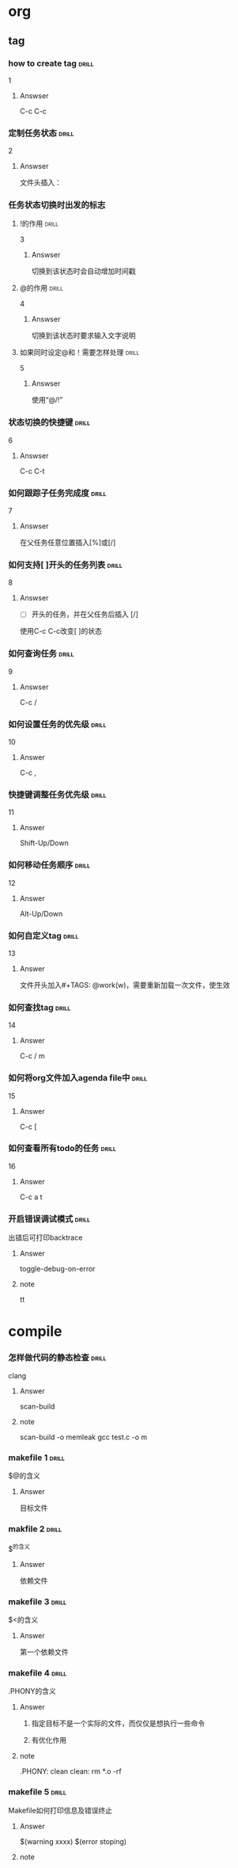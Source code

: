 # -*- mode: org; coding: utf-8 -*-
#+STARTUP: showall

* org

** tag

*** how to create tag                                                 :drill:
    SCHEDULED: <2016-11-19 六>
    :PROPERTIES:
    :ID:       1ae0928a-3eb9-47cd-bb4d-17c250d01dd1
    :DRILL_LAST_INTERVAL: 11.1407
    :DRILL_REPEATS_SINCE_FAIL: 3
    :DRILL_TOTAL_REPEATS: 3
    :DRILL_FAILURE_COUNT: 1
    :DRILL_AVERAGE_QUALITY: 3.333
    :DRILL_EASE: 2.7
    :DRILL_LAST_QUALITY: 5
    :DRILL_LAST_REVIEWED: [2016-11-08 二 07:50]
    :END:
1
**** Answser

C-c C-c

*** 定制任务状态                                                      :drill:
    SCHEDULED: <2016-11-17 四>
    :PROPERTIES:
    :ID:       e83a328f-f256-494e-b72c-f3b35ca8af62
    :DRILL_LAST_INTERVAL: 8.7892
    :DRILL_REPEATS_SINCE_FAIL: 3
    :DRILL_TOTAL_REPEATS: 3
    :DRILL_FAILURE_COUNT: 1
    :DRILL_AVERAGE_QUALITY: 2.0
    :DRILL_EASE: 2.22
    :DRILL_LAST_QUALITY: 3
    :DRILL_LAST_REVIEWED: [2016-11-08 二 07:51]
    :END:
2
**** Answser

文件头插入：
#+SEQ_TODO: TODO(T!) | DONE(D@)3  CANCELED(C@/!)

*** 任务状态切换时出发的标志

**** !的作用                                                          :drill:
     SCHEDULED: <2016-11-17 四>
     :PROPERTIES:
     :ID:       4c0cb501-d8e1-4836-8daf-03f0ad9899b6
     :DRILL_LAST_INTERVAL: 9.1096
     :DRILL_REPEATS_SINCE_FAIL: 3
     :DRILL_TOTAL_REPEATS: 3
     :DRILL_FAILURE_COUNT: 1
     :DRILL_AVERAGE_QUALITY: 2.333
     :DRILL_EASE: 2.36
     :DRILL_LAST_QUALITY: 4
     :DRILL_LAST_REVIEWED: [2016-11-08 二 07:50]
     :END:
3
***** Answser

切换到该状态时会自动增加时间戳

**** @的作用                                                          :drill:
     SCHEDULED: <2016-11-12 六>
     :PROPERTIES:
     :ID:       dcc03a96-b1ff-4f30-bab6-453916b253c7
     :DRILL_LAST_INTERVAL: 4.0
     :DRILL_REPEATS_SINCE_FAIL: 2
     :DRILL_TOTAL_REPEATS: 8
     :DRILL_FAILURE_COUNT: 6
     :DRILL_AVERAGE_QUALITY: 2.125
     :DRILL_EASE: 2.36
     :DRILL_LAST_QUALITY: 4
     :DRILL_LAST_REVIEWED: [2016-11-08 二 07:52]
     :END:
4
***** Answser

切换到该状态时要求输入文字说明

**** 如果同时设定@和！需要怎样处理                                    :drill:
     SCHEDULED: <2016-11-19 六>
     :PROPERTIES:
     :ID:       3f870ca5-9422-47fb-8fba-222bcc102929
     :DRILL_LAST_INTERVAL: 10.764
     :DRILL_REPEATS_SINCE_FAIL: 3
     :DRILL_TOTAL_REPEATS: 3
     :DRILL_FAILURE_COUNT: 1
     :DRILL_AVERAGE_QUALITY: 3.0
     :DRILL_EASE: 2.6
     :DRILL_LAST_QUALITY: 4
     :DRILL_LAST_REVIEWED: [2016-11-08 二 07:49]
     :END:
5
***** Answser

使用“@/!”

*** 状态切换的快捷键                                                  :drill:
    SCHEDULED: <2016-11-19 六>
    :PROPERTIES:
    :ID:       96c1f2ac-e4c7-4584-83e3-d14de6c39127
    :DRILL_LAST_INTERVAL: 11.1407
    :DRILL_REPEATS_SINCE_FAIL: 3
    :DRILL_TOTAL_REPEATS: 2
    :DRILL_FAILURE_COUNT: 0
    :DRILL_AVERAGE_QUALITY: 5.0
    :DRILL_EASE: 2.7
    :DRILL_LAST_QUALITY: 5
    :DRILL_LAST_REVIEWED: [2016-11-08 二 07:50]
    :END:
6
**** Answser

C-c C-t

*** 如何跟踪子任务完成度                                              :drill:
    SCHEDULED: <2016-11-17 四>
    :PROPERTIES:
    :ID:       e3f7fb89-d620-42e5-9701-bd28eee1caef
    :DRILL_LAST_INTERVAL: 9.43
    :DRILL_REPEATS_SINCE_FAIL: 3
    :DRILL_TOTAL_REPEATS: 4
    :DRILL_FAILURE_COUNT: 2
    :DRILL_AVERAGE_QUALITY: 2.0
    :DRILL_EASE: 2.46
    :DRILL_LAST_QUALITY: 5
    :DRILL_LAST_REVIEWED: [2016-11-08 二 07:49]
    :END:
7
**** Answser

在父任务任意位置插入[%]或[/]

*** 如何支持[ ]开头的任务列表                                         :drill:
    SCHEDULED: <2016-11-12 六>
    :PROPERTIES:
    :ID:       bd1e85f1-5928-4375-8939-713adb564f0f
    :DRILL_LAST_INTERVAL: 4.0
    :DRILL_REPEATS_SINCE_FAIL: 2
    :DRILL_TOTAL_REPEATS: 4
    :DRILL_FAILURE_COUNT: 2
    :DRILL_AVERAGE_QUALITY: 2.5
    :DRILL_EASE: 2.5
    :DRILL_LAST_QUALITY: 4
    :DRILL_LAST_REVIEWED: [2016-11-08 二 07:52]
    :END:
8
**** Answser

- [ ]开头的任务，并在父任务后插入 [/]
使用C-c C-c改变[ ]的状态

*** 如何查询任务                                                      :drill:
    SCHEDULED: <2016-11-18 五>
    :PROPERTIES:
    :ID:       49bc7abc-5b0e-4b1f-9c74-3f9a372dc7f2
    :DRILL_LAST_INTERVAL: 10.3873
    :DRILL_REPEATS_SINCE_FAIL: 3
    :DRILL_TOTAL_REPEATS: 2
    :DRILL_FAILURE_COUNT: 0
    :DRILL_AVERAGE_QUALITY: 4.0
    :DRILL_EASE: 2.46
    :DRILL_LAST_QUALITY: 3
    :DRILL_LAST_REVIEWED: [2016-11-08 二 07:51]
    :END:
9
**** Answser

C-c /

*** 如何设置任务的优先级                                              :drill:
    SCHEDULED: <2016-11-11 五>
    :PROPERTIES:
    :ID:       2fed6f22-145f-4e3f-bee1-27e655921304
    :DRILL_LAST_INTERVAL: 4.14
    :DRILL_REPEATS_SINCE_FAIL: 2
    :DRILL_TOTAL_REPEATS: 1
    :DRILL_FAILURE_COUNT: 0
    :DRILL_AVERAGE_QUALITY: 5.0
    :DRILL_EASE: 2.6
    :DRILL_LAST_QUALITY: 5
    :DRILL_LAST_REVIEWED: [2016-11-07 一 10:27]
    :END:

10
**** Answer

C-c ,

*** 快捷键调整任务优先级                                              :drill:
    SCHEDULED: <2016-11-12 六>
    :PROPERTIES:
    :ID:       b50d4389-672b-4a4e-9423-6f71dcd6c0a1
    :DRILL_LAST_INTERVAL: 4.14
    :DRILL_REPEATS_SINCE_FAIL: 2
    :DRILL_TOTAL_REPEATS: 1
    :DRILL_FAILURE_COUNT: 0
    :DRILL_AVERAGE_QUALITY: 5.0
    :DRILL_EASE: 2.6
    :DRILL_LAST_QUALITY: 5
    :DRILL_LAST_REVIEWED: [2016-11-08 二 07:52]
    :END:

11
**** Answer

Shift-Up/Down

*** 如何移动任务顺序                                                  :drill:
    SCHEDULED: <2016-11-11 五>
    :PROPERTIES:
    :ID:       2218fffd-1cd0-43f4-b662-6261cc1ce2cc
    :DRILL_LAST_INTERVAL: 4.14
    :DRILL_REPEATS_SINCE_FAIL: 2
    :DRILL_TOTAL_REPEATS: 1
    :DRILL_FAILURE_COUNT: 0
    :DRILL_AVERAGE_QUALITY: 5.0
    :DRILL_EASE: 2.6
    :DRILL_LAST_QUALITY: 5
    :DRILL_LAST_REVIEWED: [2016-11-07 一 10:27]
    :END:

12
**** Answer

Alt-Up/Down

*** 如何自定义tag                                                     :drill:
    SCHEDULED: <2016-11-12 六>
    :PROPERTIES:
    :ID:       d0dedb8a-824b-4b72-8c38-74356bb6e0e2
    :DRILL_LAST_INTERVAL: 3.86
    :DRILL_REPEATS_SINCE_FAIL: 2
    :DRILL_TOTAL_REPEATS: 1
    :DRILL_FAILURE_COUNT: 0
    :DRILL_AVERAGE_QUALITY: 3.0
    :DRILL_EASE: 2.36
    :DRILL_LAST_QUALITY: 3
    :DRILL_LAST_REVIEWED: [2016-11-08 二 19:36]
    :END:

13
**** Answer

文件开头加入#+TAGS: @work(w)，需要重新加载一次文件，使生效

*** 如何查找tag                                                       :drill:
    SCHEDULED: <2016-11-12 六>
    :PROPERTIES:
    :ID:       5c7b5111-bdd0-4b5d-9bfb-c84d32a9dff4
    :DRILL_LAST_INTERVAL: 3.86
    :DRILL_REPEATS_SINCE_FAIL: 2
    :DRILL_TOTAL_REPEATS: 1
    :DRILL_FAILURE_COUNT: 0
    :DRILL_AVERAGE_QUALITY: 3.0
    :DRILL_EASE: 2.36
    :DRILL_LAST_QUALITY: 3
    :DRILL_LAST_REVIEWED: [2016-11-08 二 19:35]
    :END:

14
**** Answer

C-c / m

*** 如何将org文件加入agenda file中                                    :drill:
    SCHEDULED: <2016-11-12 六>
    :PROPERTIES:
    :ID:       3f3f71c3-fa47-4002-a2b4-4c3c51ec26b8
    :DRILL_LAST_INTERVAL: 3.86
    :DRILL_REPEATS_SINCE_FAIL: 2
    :DRILL_TOTAL_REPEATS: 1
    :DRILL_FAILURE_COUNT: 0
    :DRILL_AVERAGE_QUALITY: 3.0
    :DRILL_EASE: 2.36
    :DRILL_LAST_QUALITY: 3
    :DRILL_LAST_REVIEWED: [2016-11-08 二 19:33]
    :END:

15
**** Answer

C-c [

*** 如何查看所有todo的任务                                            :drill:
    SCHEDULED: <2016-11-12 六>
    :PROPERTIES:
    :ID:       a98095ad-6151-40ea-8201-d5cc9d067b69
    :DRILL_LAST_INTERVAL: 4.0
    :DRILL_REPEATS_SINCE_FAIL: 2
    :DRILL_TOTAL_REPEATS: 1
    :DRILL_FAILURE_COUNT: 0
    :DRILL_AVERAGE_QUALITY: 4.0
    :DRILL_EASE: 2.5
    :DRILL_LAST_QUALITY: 4
    :DRILL_LAST_REVIEWED: [2016-11-08 二 19:34]
    :END:

16
**** Answer

C-c a t

*** 开启错误调试模式                                                  :drill:
    SCHEDULED: <2016-11-12 六>
    :PROPERTIES:
    :ID:       fa5e9a12-e875-4db7-b6e5-a3d3ff23271a
    :DRILL_LAST_INTERVAL: 4.0
    :DRILL_REPEATS_SINCE_FAIL: 2
    :DRILL_TOTAL_REPEATS: 1
    :DRILL_FAILURE_COUNT: 0
    :DRILL_AVERAGE_QUALITY: 4.0
    :DRILL_EASE: 2.5
    :DRILL_LAST_QUALITY: 4
    :DRILL_LAST_REVIEWED: [2016-11-08 二 19:34]
    :END:

出错后可打印backtrace

**** Answer
toggle-debug-on-error

**** note
tt


* compile
*** 怎样做代码的静态检查                                              :drill:
    SCHEDULED: <2016-11-12 六>
    :PROPERTIES:
    :ID:       71ef7a31-ab08-4758-a73a-4f8612efb8b3
    :DRILL_LAST_INTERVAL: 4.0
    :DRILL_REPEATS_SINCE_FAIL: 2
    :DRILL_TOTAL_REPEATS: 1
    :DRILL_FAILURE_COUNT: 0
    :DRILL_AVERAGE_QUALITY: 4.0
    :DRILL_EASE: 2.5
    :DRILL_LAST_QUALITY: 4
    :DRILL_LAST_REVIEWED: [2016-11-08 二 19:34]
    :END:

clang

**** Answer
scan-build

**** note
scan-build -o memleak gcc test.c -o m


*** makefile 1                                                        :drill:
    SCHEDULED: <2016-11-12 六>
    :PROPERTIES:
    :ID:       8699e19f-56f6-4f20-9772-674f33b30af0
    :DRILL_LAST_INTERVAL: 4.0
    :DRILL_REPEATS_SINCE_FAIL: 2
    :DRILL_TOTAL_REPEATS: 1
    :DRILL_FAILURE_COUNT: 0
    :DRILL_AVERAGE_QUALITY: 4.0
    :DRILL_EASE: 2.5
    :DRILL_LAST_QUALITY: 4
    :DRILL_LAST_REVIEWED: [2016-11-08 二 19:35]
    :END:

$@的含义

**** Answer
目标文件
     
*** makfile  2                                                        :drill:
    SCHEDULED: <2016-11-12 六>
    :PROPERTIES:
    :ID:       68bfb8bf-7bf7-40ef-a9af-113d04bc6039
    :DRILL_LAST_INTERVAL: 3.86
    :DRILL_REPEATS_SINCE_FAIL: 2
    :DRILL_TOTAL_REPEATS: 1
    :DRILL_FAILURE_COUNT: 0
    :DRILL_AVERAGE_QUALITY: 3.0
    :DRILL_EASE: 2.36
    :DRILL_LAST_QUALITY: 3
    :DRILL_LAST_REVIEWED: [2016-11-08 二 19:34]
    :END:

$^的含义
**** Answer
依赖文件

*** makefile 3                                                       :drill:
    SCHEDULED: <2016-11-12 六>
    :PROPERTIES:
    :ID:       fe98e828-9cb3-44d9-8922-98f15d755814
    :DRILL_LAST_INTERVAL: 4.0
    :DRILL_REPEATS_SINCE_FAIL: 2
    :DRILL_TOTAL_REPEATS: 1
    :DRILL_FAILURE_COUNT: 0
    :DRILL_AVERAGE_QUALITY: 4.0
    :DRILL_EASE: 2.5
    :DRILL_LAST_QUALITY: 4
    :DRILL_LAST_REVIEWED: [2016-11-08 二 19:35]
    :END:

$<的含义
**** Answer
第一个依赖文件

*** makefile 4                                                        :drill:
    SCHEDULED: <2016-11-12 六>
    :PROPERTIES:
    :ID:       f1e20f81-8b71-46d2-ae3b-f0f931ae71cd
    :DRILL_LAST_INTERVAL: 4.0
    :DRILL_REPEATS_SINCE_FAIL: 2
    :DRILL_TOTAL_REPEATS: 1
    :DRILL_FAILURE_COUNT: 0
    :DRILL_AVERAGE_QUALITY: 4.0
    :DRILL_EASE: 2.5
    :DRILL_LAST_QUALITY: 4
    :DRILL_LAST_REVIEWED: [2016-11-08 二 19:33]
    :END:

.PHONY的含义
**** Answer
***** 指定目标不是一个实际的文件，而仅仅是想执行一些命令
***** 有优化作用

**** note
.PHONY: clean
clean:
    rm *.o -rf

*** makefile 5                                                        :drill:
    SCHEDULED: <2016-11-12 六>
    :PROPERTIES:
    :ID:       af9df27a-0bf1-445a-9b67-76e661be218d
    :DRILL_LAST_INTERVAL: 4.0
    :DRILL_REPEATS_SINCE_FAIL: 2
    :DRILL_TOTAL_REPEATS: 1
    :DRILL_FAILURE_COUNT: 0
    :DRILL_AVERAGE_QUALITY: 4.0
    :DRILL_EASE: 2.5
    :DRILL_LAST_QUALITY: 4
    :DRILL_LAST_REVIEWED: [2016-11-08 二 19:34]
    :END:

Makefile如何打印信息及错误终止
**** Answer
$(warning xxxx)
$(error stoping)

**** note


